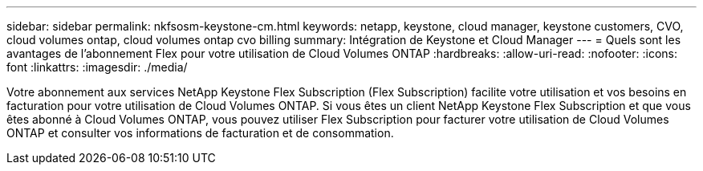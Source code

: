 ---
sidebar: sidebar 
permalink: nkfsosm-keystone-cm.html 
keywords: netapp, keystone, cloud manager, keystone customers, CVO, cloud volumes ontap, cloud volumes ontap cvo billing 
summary: Intégration de Keystone et Cloud Manager 
---
= Quels sont les avantages de l'abonnement Flex pour votre utilisation de Cloud Volumes ONTAP
:hardbreaks:
:allow-uri-read: 
:nofooter: 
:icons: font
:linkattrs: 
:imagesdir: ./media/


[role="lead"]
Votre abonnement aux services NetApp Keystone Flex Subscription (Flex Subscription) facilite votre utilisation et vos besoins en facturation pour votre utilisation de Cloud Volumes ONTAP. Si vous êtes un client NetApp Keystone Flex Subscription et que vous êtes abonné à Cloud Volumes ONTAP, vous pouvez utiliser Flex Subscription pour facturer votre utilisation de Cloud Volumes ONTAP et consulter vos informations de facturation et de consommation.
